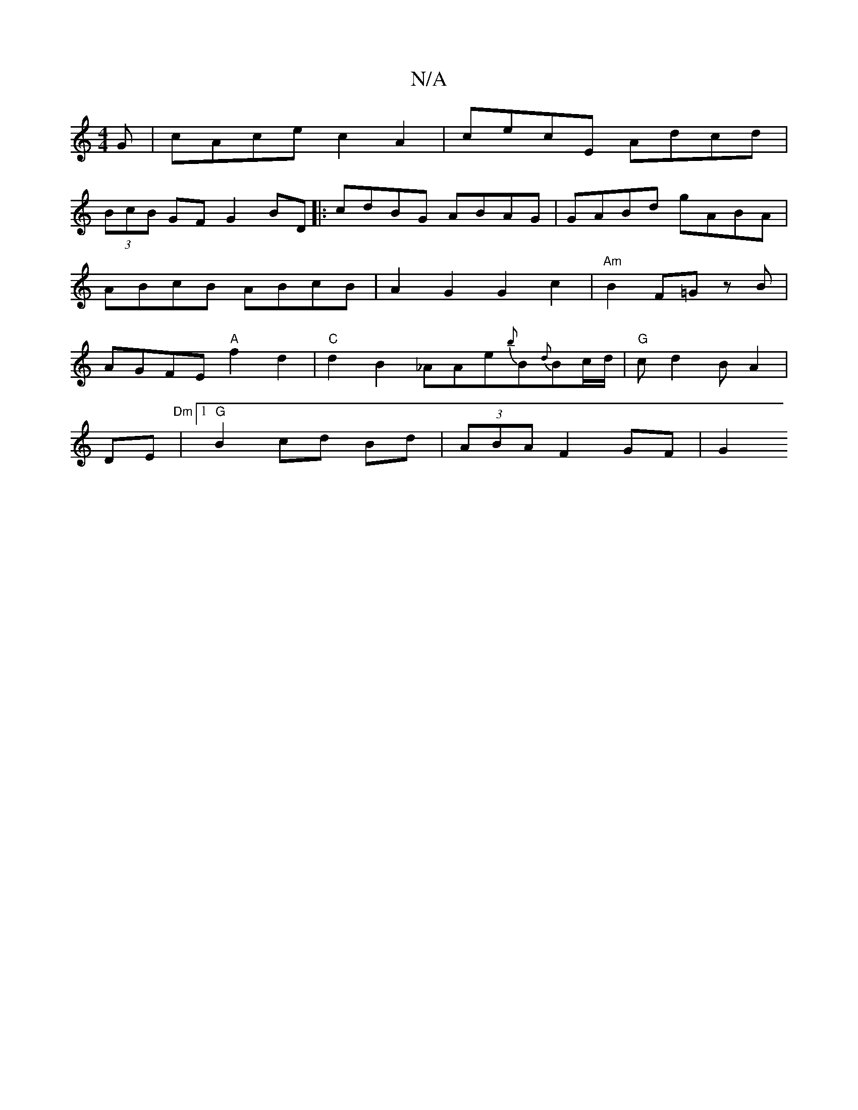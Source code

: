 X:1
T:N/A
M:4/4
R:N/A
K:Cmajor
G |cAce c2A2 | cecE Adcd |
(3BcB GF G2 BD |:cdBG ABAG|GABd gABA|ABcB ABcB|A2 G2 G2c2- | "Am"B2 F=G z B | AGFE "A"f2 d2|"C"d2B2 _AAe{b}B{d}Bc/d/|"G"c d2B A2 | 
DE | "Dm"[1 "G"B2 cd Bd|(3ABA F2 GF | G2 